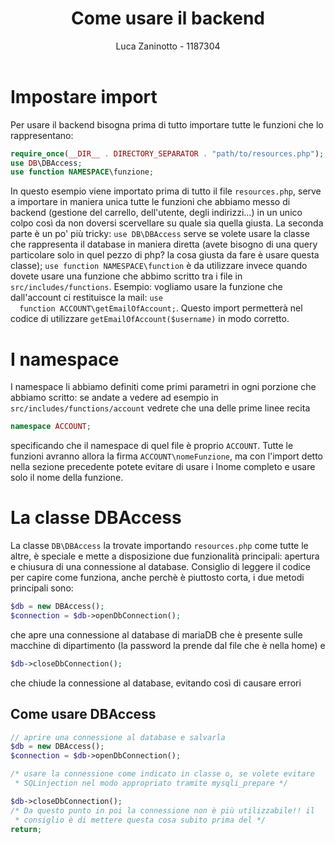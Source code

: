 #+TITLE: Come usare il backend
#+AUTHOR: Luca Zaninotto - 1187304
* Impostare import
  Per usare il backend bisogna prima di tutto importare tutte le funzioni che lo rappresentano:
  #+BEGIN_SRC php
    require_once(__DIR__ . DIRECTORY_SEPARATOR . "path/to/resources.php");
    use DB\DBAccess;
    use function NAMESPACE\funzione;
  #+END_SRC
  In questo esempio viene importato prima di tutto il file
  =resources.php=, serve a importare in maniera unica tutte le
  funzioni che abbiamo messo di backend (gestione del carrello,
  dell'utente, degli indirizzi...) in un unico colpo così da non
  doversi scervellare su quale sia quella giusta.  La seconda parte è
  un po' più tricky: ~use DB\DBAccess~ serve se volete usare la classe
  che rappresenta il database in maniera diretta (avete bisogno di una
  query particolare solo in quel pezzo di php? la cosa giusta da fare
  è usare questa classe); ~use function NAMESPACE\function~ è da
  utilizzare invece quando dovete usare una funzione che abbimo
  scritto tra i file in ~src/includes/functions~. Esempio: vogliamo
  usare la funzione che dall'account ci restituisce la mail: ~use
  function ACCOUNT\getEmailOfAccount;~. Questo import permetterà nel
  codice di utilizzare ~getEmailOfAccount($username)~ in modo corretto.
* I namespace
  I namespace li abbiamo definiti come primi parametri in ogni
  porzione che abbiamo scritto: se andate a vedere ad esempio in
  ~src/includes/functions/account~ vedrete che una delle prime linee
  recita
  #+BEGIN_SRC php
    namespace ACCOUNT;
  #+END_SRC
  specificando che il namespace di quel file è proprio
  ~ACCOUNT~. Tutte le funzioni avranno allora la firma
  ~ACCOUNT\nomeFunzione~, ma con l'import detto nella sezione
  precedente potete evitare di usare i lnome completo e usare solo il
  nome della funzione.
* La classe DBAccess
  La classe ~DB\DBAccess~ la trovate importando ~resources.php~ come
  tutte le altre, è speciale e mette a disposizione due funzionalità
  principali: apertura e chiusura di una connessione al database.
  Consiglio di leggere il codice per capire come funziona, anche
  perchè è piuttosto corta, i due metodi principali sono:
  #+BEGIN_SRC php
    $db = new DBAccess();
    $connection = $db->openDbConnection();
  #+END_SRC
  che apre una connessione al database di mariaDB che è presente sulle
  macchine di dipartimento (la password la prende dal file che è nella
  home) e
  #+BEGIN_SRC php
    $db->closeDbConnection();
  #+END_SRC
  che chiude la connessione al database, evitando così di causare errori
** Come usare DBAccess
   #+BEGIN_SRC php
     // aprire una connessione al database e salvarla
     $db = new DBAccess();
     $connection = $db->openDbConnection();

     /* usare la connessione come indicato in classe o, se volete evitare
      ,* SQLinjection nel modo appropriato tramite mysqli_prepare */

     $db->closeDbConnection();
     /* Da questo punto in poi la connessione non è più utilizzabile!! il
      ,* consiglio è di mettere questa cosa subito prima del */
     return;
   #+END_SRC
